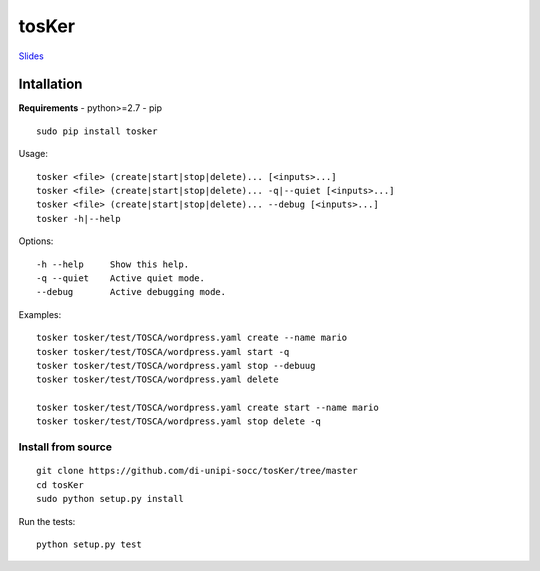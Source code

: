 tosKer
======

`Slides <http://slideck.io/github.com/di-unipi-socc/tosKer/doc/slide.md>`__

Intallation
-----------

**Requirements** - python>=2.7 - pip

::

    sudo pip install tosker

Usage:

::

    tosker <file> (create|start|stop|delete)... [<inputs>...]
    tosker <file> (create|start|stop|delete)... -q|--quiet [<inputs>...]
    tosker <file> (create|start|stop|delete)... --debug [<inputs>...]
    tosker -h|--help

Options:

::

    -h --help     Show this help.
    -q --quiet    Active quiet mode.
    --debug       Active debugging mode.

Examples:

::

    tosker tosker/test/TOSCA/wordpress.yaml create --name mario
    tosker tosker/test/TOSCA/wordpress.yaml start -q
    tosker tosker/test/TOSCA/wordpress.yaml stop --debuug
    tosker tosker/test/TOSCA/wordpress.yaml delete

    tosker tosker/test/TOSCA/wordpress.yaml create start --name mario
    tosker tosker/test/TOSCA/wordpress.yaml stop delete -q

Install from source
~~~~~~~~~~~~~~~~~~~

::

    git clone https://github.com/di-unipi-socc/tosKer/tree/master
    cd tosKer
    sudo python setup.py install

Run the tests:

::

    python setup.py test


